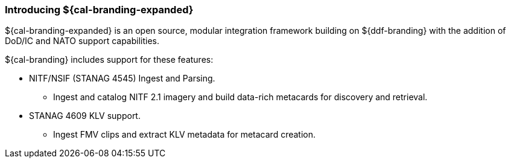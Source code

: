 :type: introduction
:status: published
:section: Introduction
:title: Introduction
:priority: 2
:order: 00

=== Introducing ${cal-branding-expanded}

${cal-branding-expanded} is an open source, modular integration framework building on ${ddf-branding} with the addition of DoD/IC and NATO support capabilities.

${cal-branding} includes support for these features:

* ((NITF/NSIF (STANAG 4545))) Ingest and Parsing.
** Ingest and catalog ((NITF)) 2.1 imagery and build data-rich metacards for discovery and retrieval.
* ((STANAG 4609 KLV)) support.
** Ingest ((FMV)) clips and extract ((KLV)) metadata for metacard creation.
